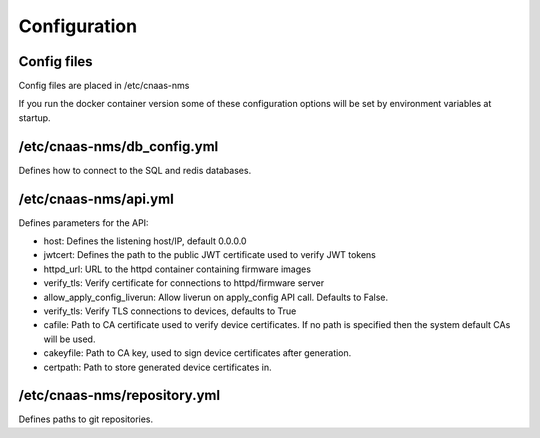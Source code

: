 Configuration
=============

Config files
------------

Config files are placed in /etc/cnaas-nms

If you run the docker container version some of these configuration options will
be set by environment variables at startup.

/etc/cnaas-nms/db_config.yml
----------------------------

Defines how to connect to the SQL and redis databases.

/etc/cnaas-nms/api.yml
----------------------

Defines parameters for the API:

- host: Defines the listening host/IP, default 0.0.0.0
- jwtcert: Defines the path to the public JWT certificate used to verify JWT tokens
- httpd_url: URL to the httpd container containing firmware images
- verify_tls: Verify certificate for connections to httpd/firmware server
- allow_apply_config_liverun: Allow liverun on apply_config API call. Defaults to False.
- verify_tls: Verify TLS connections to devices, defaults to True
- cafile: Path to CA certificate used to verify device certificates.
  If no path is specified then the system default CAs will be used.
- cakeyfile: Path to CA key, used to sign device certificates after generation.
- certpath: Path to store generated device certificates in.


/etc/cnaas-nms/repository.yml
-----------------------------

Defines paths to git repositories.
